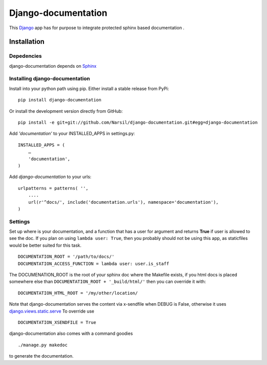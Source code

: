 =====================================
Django-documentation
=====================================

This `Django <http://djangoproject.com>`_ app has for purpose to integrate
protected sphinx based documentation .


Installation 
============

Depedencies  
~~~~~~~~~~~

django-documentation depends on `Sphinx <http://sphinx.pocoo.org>`_

Installing django-documentation
~~~~~~~~~~~~~~~~~~~~~~~~~~~~~~~

Install into your python path using pip. Either install a stable release from PyPi::

    pip install django-documentation
    
Or install the development version directly from GitHub::

    pip install -e git+git://github.com/Narsil/django-documentation.git#egg=django-documentation
    
Add `'documentation'` to your INSTALLED_APPS in settings.py::

    INSTALLED_APPS = (
        …
        'documentation',
    )

Add *django-documentation* to your urls:: 

    urlpatterns = patterns( '',
        ....
        url(r'^docs/', include('documentation.urls'), namespace='documentation'),
    )

Settings
~~~~~~~~

Set up where is your documentation, and a function that has a user for argument
and returns **True** if user is allowed to see the doc. If you plan on using 
``lambda user: True``, then you probably should not be using this app, as
staticfiles would be better suited for this task. ::

    DOCUMENTATION_ROOT = '/path/to/docs/'
    DOCUMENTATION_ACCESS_FUNCTION = lambda user: user.is_staff

The DOCUMENATION_ROOT is the root of your sphinx doc where the Makefile exists, if you html docs is 
placed somewhere else than ``DOCUMENTATION_ROOT + '_build/html/'`` then you
can override it with::

    DOCUMENTATION_HTML_ROOT = '/my/other/location/

Note that django-documentation serves the content via x-sendfile when DEBUG
is False, otherwise it uses 
`django.views.static.serve <https://docs.djangoproject.com/en/dev/howto/static-files/#django.views.static.serve>`_
To override use ::

    DOCUMENTATION_XSENDFILE = True

django-documentation also comes with a command goodies ::

    ./manage.py makedoc
        
to generate the documentation.
